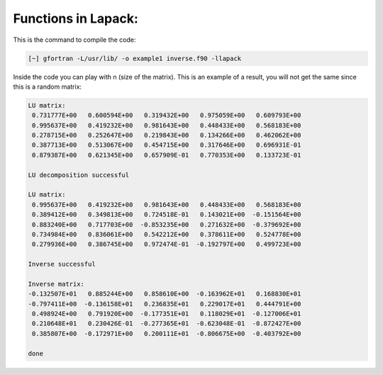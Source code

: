 Functions in Lapack:
====================

This is the command to compile the code: 

.. code-block:: bash

   [~] gfortran -L/usr/lib/ -o example1 inverse.f90 -llapack


Inside the code you can play with n (size of the matrix). This is an example of a result, you will not get the same since 
this is a random matrix:

.. code-block:: bash

 LU matrix:
  0.731777E+00   0.600594E+00   0.319432E+00   0.975059E+00   0.609793E+00
  0.995637E+00   0.419232E+00   0.981643E+00   0.448433E+00   0.568183E+00
  0.278715E+00   0.252647E+00   0.219843E+00   0.134266E+00   0.462062E+00
  0.387713E+00   0.513067E+00   0.454715E+00   0.317646E+00   0.696931E-01
  0.879387E+00   0.621345E+00   0.657909E-01   0.770353E+00   0.133723E-01
 
 LU decomposition successful 
 
 LU matrix:
  0.995637E+00   0.419232E+00   0.981643E+00   0.448433E+00   0.568183E+00
  0.389412E+00   0.349813E+00   0.724518E-01   0.143021E+00  -0.151564E+00
  0.883240E+00   0.717703E+00  -0.853235E+00   0.271632E+00  -0.379692E+00
  0.734984E+00   0.836061E+00   0.542212E+00   0.378611E+00   0.524778E+00
  0.279936E+00   0.386745E+00   0.972474E-01  -0.192797E+00   0.499723E+00
 
 Inverse successful 
 
 Inverse matrix:
 -0.132507E+01   0.885244E+00   0.858610E+00  -0.163962E+01   0.168830E+01
 -0.797411E+00  -0.136158E+01   0.236835E+01   0.229017E+01   0.444791E+00
  0.498924E+00   0.791920E+00  -0.177351E+01   0.118029E+01  -0.127006E+01
  0.210648E+01   0.230426E-01  -0.277365E+01  -0.623048E-01  -0.872427E+00
  0.385807E+00  -0.172971E+00   0.200111E+01  -0.806675E+00  -0.403792E+00
 
 done 
